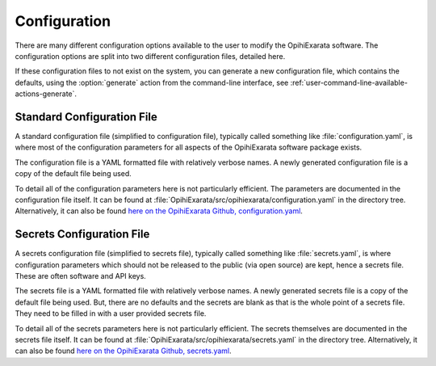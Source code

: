 .. _user-configuration:

=============
Configuration
=============

There are many different configuration options available to the user to 
modify the OpihiExarata software. The configuration options are split into 
two different configuration files, detailed here.

If these configuration files to not exist on the system, you can generate a 
new configuration file, which contains the defaults, using the 
:option:`generate` action from the command-line interface, see :ref:`user-command-line-available-actions-generate`.


.. _user-configuration-standard-configuration-file:

Standard Configuration File
===========================

A standard configuration file (simplified to configuration file), typically 
called something like :file:`configuration.yaml`, is where most of the 
configuration parameters for all aspects of the OpihiExarata software package 
exists.

The configuration file is a YAML formatted file with relatively verbose names.
A newly generated configuration file is a copy of the default file being used.

To detail all of the configuration parameters here is not particularly 
efficient. The parameters are documented in the configuration file itself. 
It can be found at :file:`OpihiExarata/src/opihiexarata/configuration.yaml` in 
the directory tree. Alternatively, it can also be found 
`here on the OpihiExarata Github, configuration.yaml <https://github.com/psmd-iberutaru/OpihiExarata/blob/master/src/opihiexarata/configuration.yaml>`_.



.. _user-configuration-secrets-configuration-file:

Secrets Configuration File
==========================

A secrets configuration file (simplified to secrets file), typically 
called something like :file:`secrets.yaml`, is where configuration parameters 
which should not be released to the public (via open source) are kept, hence a 
secrets file. These are often software and API keys.

The secrets file is a YAML formatted file with relatively verbose names.
A newly generated secrets file is a copy of the default file being used. But, 
there are no defaults and the secrets are blank as that is the whole point of 
a secrets file. They need to be filled in with a user provided secrets file.

To detail all of the secrets parameters here is not particularly efficient. 
The secrets themselves are documented in the secrets file itself. It can be 
found at :file:`OpihiExarata/src/opihiexarata/secrets.yaml` in the directory tree. 
Alternatively, it can also be found `here on the OpihiExarata Github, secrets.yaml <https://github.com/psmd-iberutaru/OpihiExarata/blob/master/src/opihiexarata/secrets.yaml>`_. 
